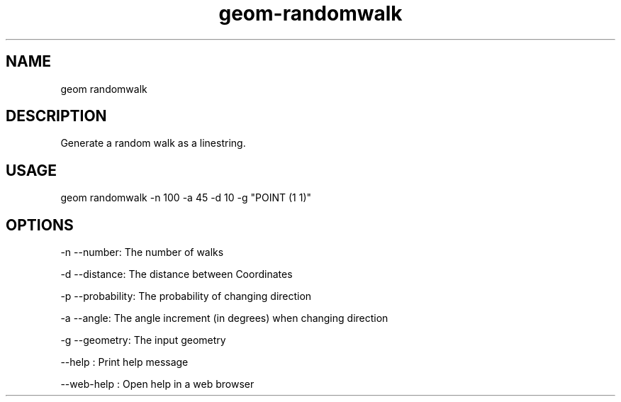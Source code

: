 .TH "geom-randomwalk" "1" "4 May 2012" "version 0.1"
.SH NAME
geom randomwalk
.SH DESCRIPTION
Generate a random walk as a linestring.
.SH USAGE
geom randomwalk -n 100 -a 45 -d 10 -g "POINT (1 1)"
.SH OPTIONS
-n --number: The number of walks
.PP
-d --distance: The distance between Coordinates
.PP
-p --probability: The probability of changing direction
.PP
-a --angle: The angle increment (in degrees) when changing direction
.PP
-g --geometry: The input geometry
.PP
--help : Print help message
.PP
--web-help : Open help in a web browser
.PP
